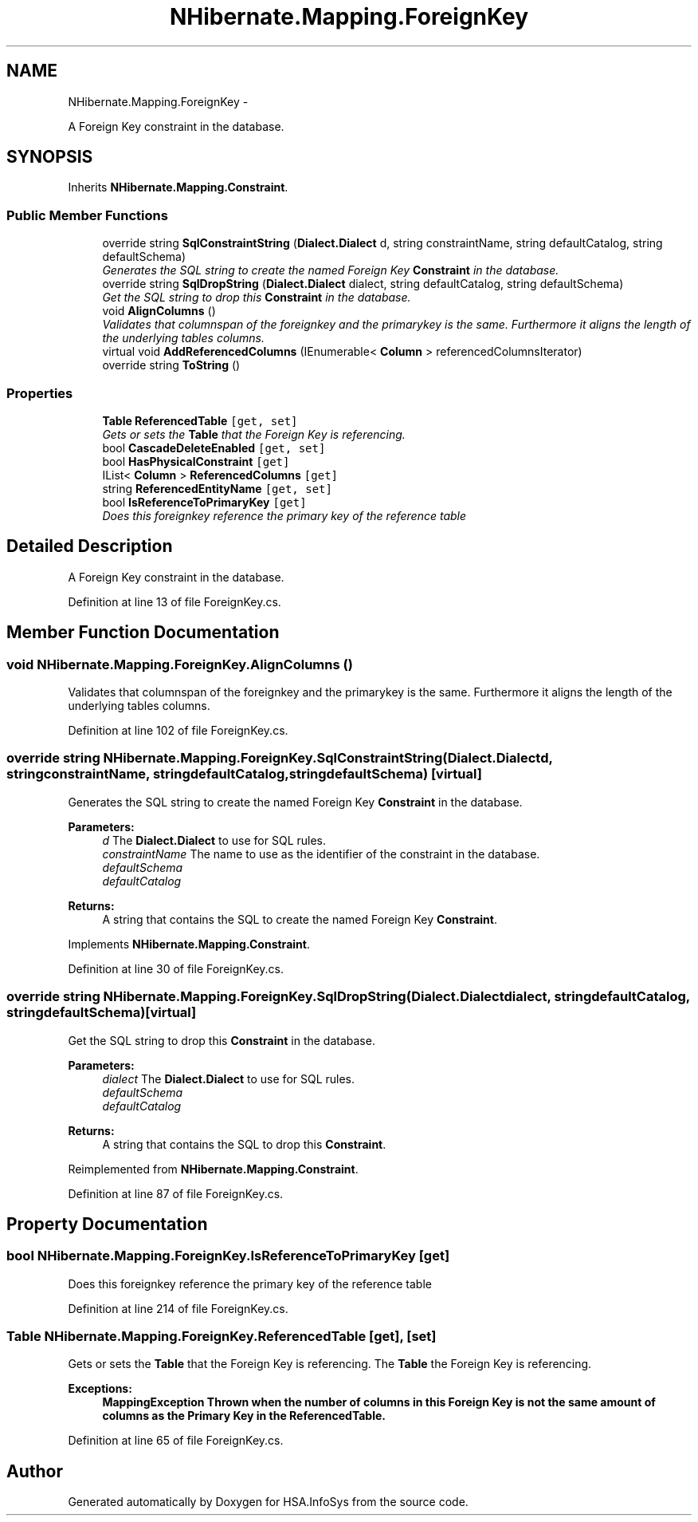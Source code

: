 .TH "NHibernate.Mapping.ForeignKey" 3 "Fri Jul 5 2013" "Version 1.0" "HSA.InfoSys" \" -*- nroff -*-
.ad l
.nh
.SH NAME
NHibernate.Mapping.ForeignKey \- 
.PP
A Foreign Key constraint in the database\&.  

.SH SYNOPSIS
.br
.PP
.PP
Inherits \fBNHibernate\&.Mapping\&.Constraint\fP\&.
.SS "Public Member Functions"

.in +1c
.ti -1c
.RI "override string \fBSqlConstraintString\fP (\fBDialect\&.Dialect\fP d, string constraintName, string defaultCatalog, string defaultSchema)"
.br
.RI "\fIGenerates the SQL string to create the named Foreign Key \fBConstraint\fP in the database\&. \fP"
.ti -1c
.RI "override string \fBSqlDropString\fP (\fBDialect\&.Dialect\fP dialect, string defaultCatalog, string defaultSchema)"
.br
.RI "\fIGet the SQL string to drop this \fBConstraint\fP in the database\&. \fP"
.ti -1c
.RI "void \fBAlignColumns\fP ()"
.br
.RI "\fIValidates that columnspan of the foreignkey and the primarykey is the same\&. Furthermore it aligns the length of the underlying tables columns\&. \fP"
.ti -1c
.RI "virtual void \fBAddReferencedColumns\fP (IEnumerable< \fBColumn\fP > referencedColumnsIterator)"
.br
.ti -1c
.RI "override string \fBToString\fP ()"
.br
.in -1c
.SS "Properties"

.in +1c
.ti -1c
.RI "\fBTable\fP \fBReferencedTable\fP\fC [get, set]\fP"
.br
.RI "\fIGets or sets the \fBTable\fP that the Foreign Key is referencing\&. \fP"
.ti -1c
.RI "bool \fBCascadeDeleteEnabled\fP\fC [get, set]\fP"
.br
.ti -1c
.RI "bool \fBHasPhysicalConstraint\fP\fC [get]\fP"
.br
.ti -1c
.RI "IList< \fBColumn\fP > \fBReferencedColumns\fP\fC [get]\fP"
.br
.ti -1c
.RI "string \fBReferencedEntityName\fP\fC [get, set]\fP"
.br
.ti -1c
.RI "bool \fBIsReferenceToPrimaryKey\fP\fC [get]\fP"
.br
.RI "\fIDoes this foreignkey reference the primary key of the reference table \fP"
.in -1c
.SH "Detailed Description"
.PP 
A Foreign Key constraint in the database\&. 


.PP
Definition at line 13 of file ForeignKey\&.cs\&.
.SH "Member Function Documentation"
.PP 
.SS "void NHibernate\&.Mapping\&.ForeignKey\&.AlignColumns ()"

.PP
Validates that columnspan of the foreignkey and the primarykey is the same\&. Furthermore it aligns the length of the underlying tables columns\&. 
.PP
Definition at line 102 of file ForeignKey\&.cs\&.
.SS "override string NHibernate\&.Mapping\&.ForeignKey\&.SqlConstraintString (\fBDialect\&.Dialect\fPd, stringconstraintName, stringdefaultCatalog, stringdefaultSchema)\fC [virtual]\fP"

.PP
Generates the SQL string to create the named Foreign Key \fBConstraint\fP in the database\&. 
.PP
\fBParameters:\fP
.RS 4
\fId\fP The \fBDialect\&.Dialect\fP to use for SQL rules\&.
.br
\fIconstraintName\fP The name to use as the identifier of the constraint in the database\&.
.br
\fIdefaultSchema\fP 
.br
\fIdefaultCatalog\fP 
.RE
.PP
\fBReturns:\fP
.RS 4
A string that contains the SQL to create the named Foreign Key \fBConstraint\fP\&. 
.RE
.PP

.PP
Implements \fBNHibernate\&.Mapping\&.Constraint\fP\&.
.PP
Definition at line 30 of file ForeignKey\&.cs\&.
.SS "override string NHibernate\&.Mapping\&.ForeignKey\&.SqlDropString (\fBDialect\&.Dialect\fPdialect, stringdefaultCatalog, stringdefaultSchema)\fC [virtual]\fP"

.PP
Get the SQL string to drop this \fBConstraint\fP in the database\&. 
.PP
\fBParameters:\fP
.RS 4
\fIdialect\fP The \fBDialect\&.Dialect\fP to use for SQL rules\&.
.br
\fIdefaultSchema\fP 
.br
\fIdefaultCatalog\fP 
.RE
.PP
\fBReturns:\fP
.RS 4
A string that contains the SQL to drop this \fBConstraint\fP\&. 
.RE
.PP

.PP
Reimplemented from \fBNHibernate\&.Mapping\&.Constraint\fP\&.
.PP
Definition at line 87 of file ForeignKey\&.cs\&.
.SH "Property Documentation"
.PP 
.SS "bool NHibernate\&.Mapping\&.ForeignKey\&.IsReferenceToPrimaryKey\fC [get]\fP"

.PP
Does this foreignkey reference the primary key of the reference table 
.PP
Definition at line 214 of file ForeignKey\&.cs\&.
.SS "\fBTable\fP NHibernate\&.Mapping\&.ForeignKey\&.ReferencedTable\fC [get]\fP, \fC [set]\fP"

.PP
Gets or sets the \fBTable\fP that the Foreign Key is referencing\&. The \fBTable\fP the Foreign Key is referencing\&.
.PP
\fBExceptions:\fP
.RS 4
\fI\fBMappingException\fP\fP Thrown when the number of columns in this Foreign Key is not the same amount of columns as the Primary Key in the ReferencedTable\&. 
.RE
.PP

.PP
Definition at line 65 of file ForeignKey\&.cs\&.

.SH "Author"
.PP 
Generated automatically by Doxygen for HSA\&.InfoSys from the source code\&.
